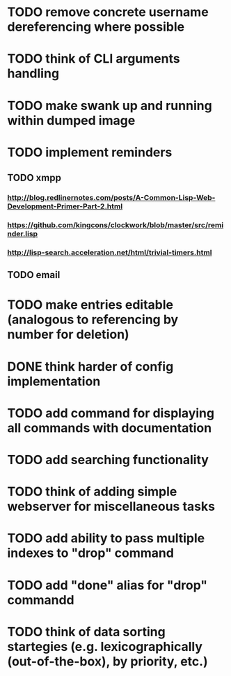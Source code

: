 * TODO remove concrete username dereferencing where possible
* TODO think of CLI arguments handling
* TODO make swank up and running within dumped image
* TODO implement reminders
** TODO xmpp
*** http://blog.redlinernotes.com/posts/A-Common-Lisp-Web-Development-Primer-Part-2.html
*** https://github.com/kingcons/clockwork/blob/master/src/reminder.lisp
*** http://lisp-search.acceleration.net/html/trivial-timers.html
** TODO email
* TODO make entries editable (analogous to referencing by number for deletion)
* DONE think harder of config implementation
CLOSED: [2015-10-18 Вс 20:55]
:LOGBOOK:
- State "DONE"       from "TODO"       [2015-10-18 Вс 20:55]
  using yaml config format
:END:
* TODO add command for displaying all commands with documentation
* TODO add searching functionality
* TODO think of adding simple webserver for miscellaneous tasks
* TODO add ability to pass multiple indexes to "drop" command
* TODO add "done" alias for "drop" commandd
* TODO think of data sorting startegies (e.g. lexicographically (out-of-the-box), by priority, etc.)
